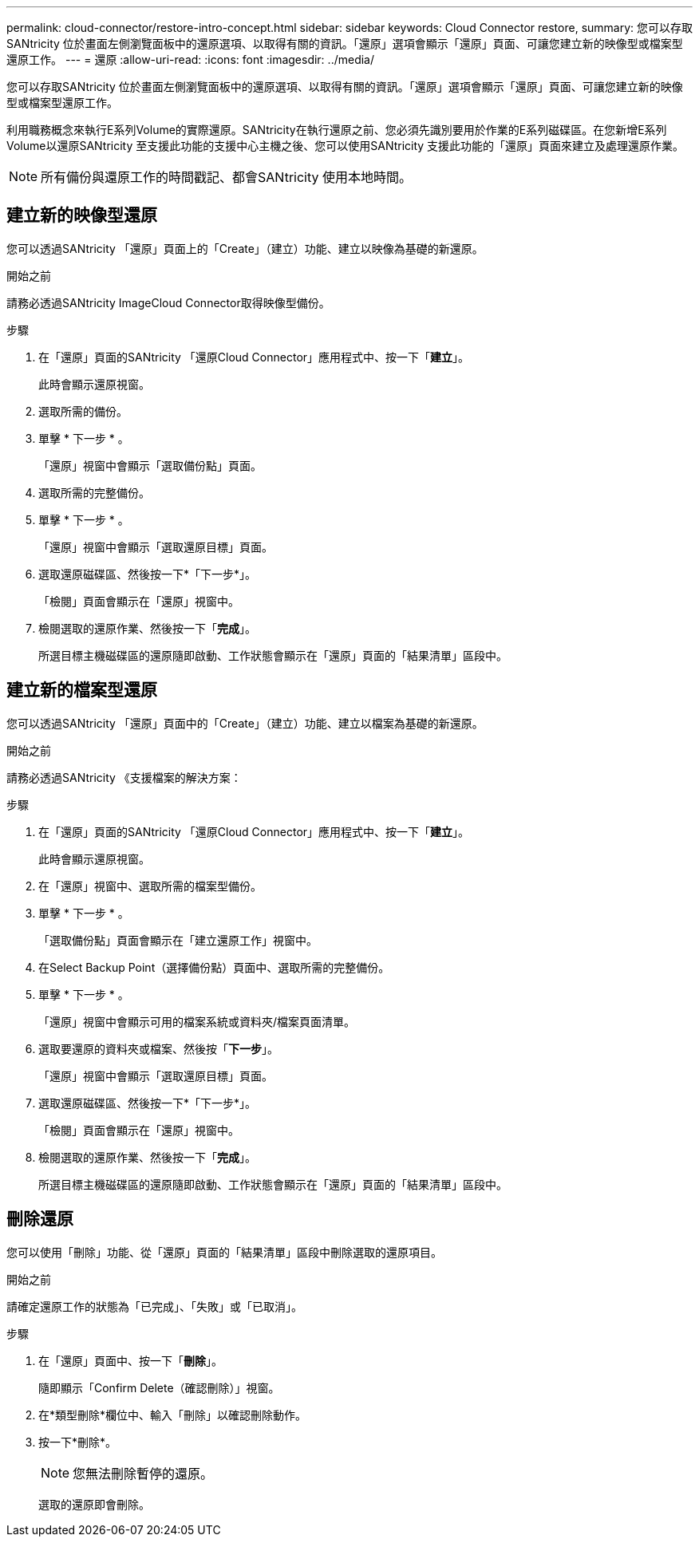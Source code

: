 ---
permalink: cloud-connector/restore-intro-concept.html 
sidebar: sidebar 
keywords: Cloud Connector restore, 
summary: 您可以存取SANtricity 位於畫面左側瀏覽面板中的還原選項、以取得有關的資訊。「還原」選項會顯示「還原」頁面、可讓您建立新的映像型或檔案型還原工作。 
---
= 還原
:allow-uri-read: 
:icons: font
:imagesdir: ../media/


[role="lead"]
您可以存取SANtricity 位於畫面左側瀏覽面板中的還原選項、以取得有關的資訊。「還原」選項會顯示「還原」頁面、可讓您建立新的映像型或檔案型還原工作。

利用職務概念來執行E系列Volume的實際還原。SANtricity在執行還原之前、您必須先識別要用於作業的E系列磁碟區。在您新增E系列Volume以還原SANtricity 至支援此功能的支援中心主機之後、您可以使用SANtricity 支援此功能的「還原」頁面來建立及處理還原作業。


NOTE: 所有備份與還原工作的時間戳記、都會SANtricity 使用本地時間。



== 建立新的映像型還原

您可以透過SANtricity 「還原」頁面上的「Create」（建立）功能、建立以映像為基礎的新還原。

.開始之前
請務必透過SANtricity ImageCloud Connector取得映像型備份。

.步驟
. 在「還原」頁面的SANtricity 「還原Cloud Connector」應用程式中、按一下「*建立*」。
+
此時會顯示還原視窗。

. 選取所需的備份。
. 單擊 * 下一步 * 。
+
「還原」視窗中會顯示「選取備份點」頁面。

. 選取所需的完整備份。
. 單擊 * 下一步 * 。
+
「還原」視窗中會顯示「選取還原目標」頁面。

. 選取還原磁碟區、然後按一下*「下一步*」。
+
「檢閱」頁面會顯示在「還原」視窗中。

. 檢閱選取的還原作業、然後按一下「*完成*」。
+
所選目標主機磁碟區的還原隨即啟動、工作狀態會顯示在「還原」頁面的「結果清單」區段中。





== 建立新的檔案型還原

您可以透過SANtricity 「還原」頁面中的「Create」（建立）功能、建立以檔案為基礎的新還原。

.開始之前
請務必透過SANtricity 《支援檔案的解決方案：

.步驟
. 在「還原」頁面的SANtricity 「還原Cloud Connector」應用程式中、按一下「*建立*」。
+
此時會顯示還原視窗。

. 在「還原」視窗中、選取所需的檔案型備份。
. 單擊 * 下一步 * 。
+
「選取備份點」頁面會顯示在「建立還原工作」視窗中。

. 在Select Backup Point（選擇備份點）頁面中、選取所需的完整備份。
. 單擊 * 下一步 * 。
+
「還原」視窗中會顯示可用的檔案系統或資料夾/檔案頁面清單。

. 選取要還原的資料夾或檔案、然後按「*下一步*」。
+
「還原」視窗中會顯示「選取還原目標」頁面。

. 選取還原磁碟區、然後按一下*「下一步*」。
+
「檢閱」頁面會顯示在「還原」視窗中。

. 檢閱選取的還原作業、然後按一下「*完成*」。
+
所選目標主機磁碟區的還原隨即啟動、工作狀態會顯示在「還原」頁面的「結果清單」區段中。





== 刪除還原

您可以使用「刪除」功能、從「還原」頁面的「結果清單」區段中刪除選取的還原項目。

.開始之前
請確定還原工作的狀態為「已完成」、「失敗」或「已取消」。

.步驟
. 在「還原」頁面中、按一下「*刪除*」。
+
隨即顯示「Confirm Delete（確認刪除）」視窗。

. 在*類型刪除*欄位中、輸入「刪除」以確認刪除動作。
. 按一下*刪除*。
+

NOTE: 您無法刪除暫停的還原。

+
選取的還原即會刪除。


